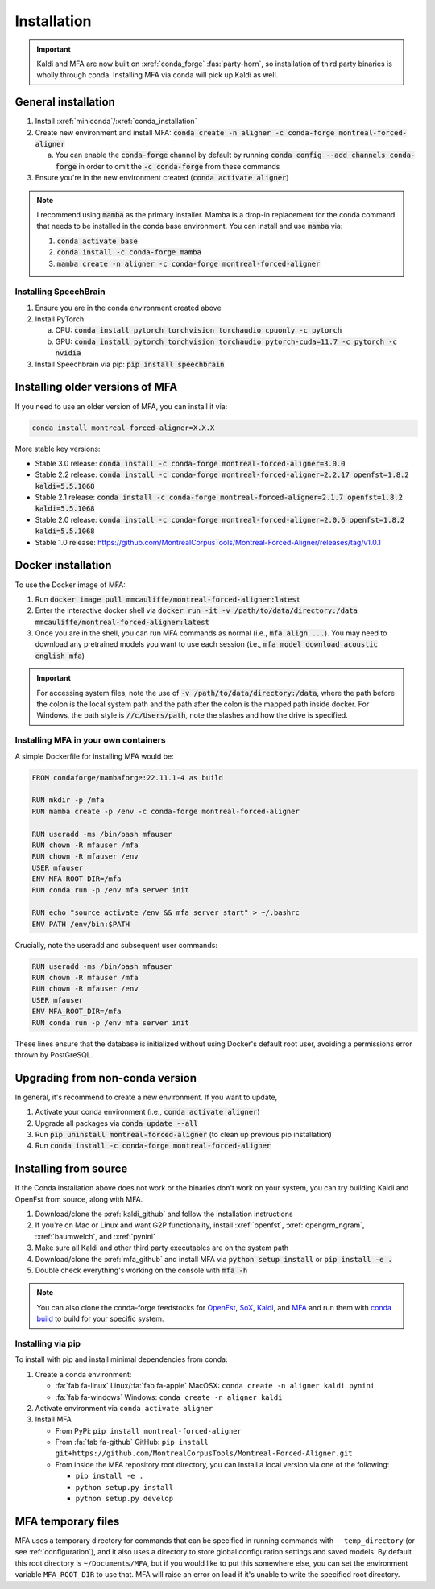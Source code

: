 
.. _installation:

************
Installation
************

.. important::

   Kaldi and MFA are now built on :xref:`conda_forge` :fas:`party-horn`, so installation of third party binaries is wholly through conda. Installing MFA via conda will pick up Kaldi as well.


General installation
====================

1. Install :xref:`miniconda`/:xref:`conda_installation`
2. Create new environment and install MFA: :code:`conda create -n aligner -c conda-forge montreal-forced-aligner`

   a.  You can enable the :code:`conda-forge` channel by default by running :code:`conda config --add channels conda-forge` in order to omit the :code:`-c conda-forge` from these commands

3. Ensure you're in the new environment created (:code:`conda activate aligner`)

.. note::

   I recommend using :code:`mamba` as the primary installer.  Mamba is a drop-in replacement for the conda command that needs to be installed in the conda base environment.  You can install and use :code:`mamba` via:

   1. :code:`conda activate base`
   2. :code:`conda install -c conda-forge mamba`
   3. :code:`mamba create -n aligner -c conda-forge montreal-forced-aligner`

Installing SpeechBrain
----------------------

1. Ensure you are in the conda environment created above
2. Install PyTorch

   a. CPU: :code:`conda install pytorch torchvision torchaudio cpuonly -c pytorch`
   b. GPU: :code:`conda install pytorch torchvision torchaudio pytorch-cuda=11.7 -c pytorch -c nvidia`

3. Install Speechbrain via pip: :code:`pip install speechbrain`

.. _older_installation:

Installing older versions of MFA
================================

If you need to use an older version of MFA, you can install it via:

.. code-block:: bash

   conda install montreal-forced-aligner=X.X.X

More stable key versions:

* Stable 3.0 release: :code:`conda install -c conda-forge montreal-forced-aligner=3.0.0`
* Stable 2.2 release: :code:`conda install -c conda-forge montreal-forced-aligner=2.2.17 openfst=1.8.2 kaldi=5.5.1068`
* Stable 2.1 release: :code:`conda install -c conda-forge montreal-forced-aligner=2.1.7 openfst=1.8.2 kaldi=5.5.1068`
* Stable 2.0 release: :code:`conda install -c conda-forge montreal-forced-aligner=2.0.6 openfst=1.8.2 kaldi=5.5.1068`
* Stable 1.0 release: https://github.com/MontrealCorpusTools/Montreal-Forced-Aligner/releases/tag/v1.0.1

.. _docker_installation:

Docker installation
===================

.. versionadded:: 2.2.6

   Docker images for MFA automatically built and available via `mmcauliffe/montreal-forced-aligner <https://hub.docker.com/repository/docker/mmcauliffe/montreal-forced-aligner>`_.


To use the Docker image of MFA:

1. Run :code:`docker image pull mmcauliffe/montreal-forced-aligner:latest`
2. Enter the interactive docker shell via :code:`docker run -it -v /path/to/data/directory:/data mmcauliffe/montreal-forced-aligner:latest`
3. Once you are in the shell, you can run MFA commands as normal (i.e., :code:`mfa align ...`).  You may need to download any pretrained models you want to use each session (i.e., :code:`mfa model download acoustic english_mfa`)

.. important::

   For accessing system files, note the use of :code:`-v /path/to/data/directory:/data`, where the path before the colon is the local system path and the path after the colon is the mapped path inside docker.  For Windows, the path style is :code:`//c/Users/path`, note the slashes and how the drive is specified.

Installing MFA in your own containers
-------------------------------------

.. versionadded:: 2.2.6

   `Dockerfile for automatic releases <https://github.com/MontrealCorpusTools/Montreal-Forced-Aligner/blob/main/Dockerfile>`_


A simple Dockerfile for installing MFA would be:

.. code-block:: docker

   FROM condaforge/mambaforge:22.11.1-4 as build

   RUN mkdir -p /mfa
   RUN mamba create -p /env -c conda-forge montreal-forced-aligner

   RUN useradd -ms /bin/bash mfauser
   RUN chown -R mfauser /mfa
   RUN chown -R mfauser /env
   USER mfauser
   ENV MFA_ROOT_DIR=/mfa
   RUN conda run -p /env mfa server init

   RUN echo "source activate /env && mfa server start" > ~/.bashrc
   ENV PATH /env/bin:$PATH

Crucially, note the useradd and subsequent user commands:

.. code-block:: docker

   RUN useradd -ms /bin/bash mfauser
   RUN chown -R mfauser /mfa
   RUN chown -R mfauser /env
   USER mfauser
   ENV MFA_ROOT_DIR=/mfa
   RUN conda run -p /env mfa server init

These lines ensure that the database is initialized without using Docker's default root user, avoiding a permissions error thrown by PostGreSQL.

Upgrading from non-conda version
================================

In general, it's recommend to create a new environment.  If you want to update,

1. Activate your conda environment (i.e., :code:`conda activate aligner`)
2. Upgrade all packages via :code:`conda update --all`
3. Run :code:`pip uninstall montreal-forced-aligner` (to clean up previous pip installation)
4. Run :code:`conda install -c conda-forge montreal-forced-aligner`

.. _source_installation:

Installing from source
======================

If the Conda installation above does not work or the binaries don't work on your system, you can try building Kaldi and OpenFst from source, along with MFA.

1. Download/clone the :xref:`kaldi_github` and follow the installation instructions
2. If you're on Mac or Linux and want G2P functionality, install :xref:`openfst`, :xref:`opengrm_ngram`, :xref:`baumwelch`, and :xref:`pynini`
3. Make sure all Kaldi and other third party executables are on the system path
4. Download/clone the :xref:`mfa_github` and install MFA via :code:`python setup install` or :code:`pip install -e .`
5. Double check everything's working on the console with :code:`mfa -h`

.. note::

   You can also clone the conda-forge feedstocks for `OpenFst <https://github.com/conda-forge/openfst-feedstock>`_, `SoX <https://github.com/conda-forge/sox-feedstock>`_, `Kaldi <https://github.com/conda-forge/kaldi-feedstock>`_, and `MFA <https://github.com/conda-forge/montreal-forced-aligner-feedstock>`_ and run them with `conda build <https://docs.conda.io/projects/conda-build/en/latest/>`_ to build for your specific system.

Installing via pip
------------------

To install with pip and install minimal dependencies from conda:

1. Create a conda environment:

   * :fa:`fab fa-linux` Linux/:fa:`fab fa-apple` MacOSX: ``conda create -n aligner kaldi pynini``
   * :fa:`fab fa-windows` Windows: ``conda create -n aligner kaldi``

2. Activate environment via ``conda activate aligner``
3. Install MFA

   * From PyPi: ``pip install montreal-forced-aligner``
   * From :fa:`fab fa-github` GitHub: ``pip install git+https://github.com/MontrealCorpusTools/Montreal-Forced-Aligner.git``
   * From inside the MFA repository root directory, you can install a local version via one of the following:

     * ``pip install -e .``
     * ``python setup.py install``
     * ``python setup.py develop``

MFA temporary files
===================

MFA uses a temporary directory for commands that can be specified in running commands with ``--temp_directory`` (or see :ref:`configuration`), and it also uses a directory to store global configuration settings and saved models.  By default this root directory is ``~/Documents/MFA``, but if you would like to put this somewhere else, you can set the environment variable ``MFA_ROOT_DIR`` to use that.  MFA will raise an error on load if it's unable to write the specified root directory.
